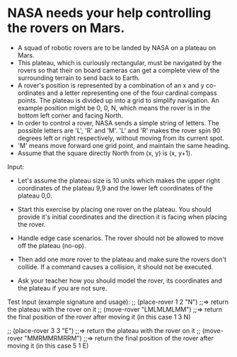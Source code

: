* NASA needs your help controlling the rovers on Mars.

- A squad of robotic rovers are to be landed by NASA on a plateau on
  Mars.
- This plateau, which is curiously rectangular, must be navigated by
  the rovers so that their on board cameras can get a complete view of
  the surrounding terrain to send back to Earth.
- A rover's position is represented by a combination of an x and y
  co-ordinates and a letter representing one of the four cardinal
  compass points. The plateau is divided up into a grid to simplify
  navigation. An example position might be 0, 0, N, which means the
  rover is in the bottom left corner and facing North.
- In order to control a rover, NASA sends a simple string of
  letters. The possible letters are 'L', 'R' and 'M'. 'L' and 'R'
  makes the rover spin 90 degrees left or right respectively, without
  moving from its current spot.
- 'M' means move forward one grid point, and maintain the same
  heading.
- Assume that the square directly North from (x, y) is (x, y+1).

Input:

- Let's assume the plateau size is 10 units which makes the upper
  right coordinates of the plateau 9,9 and the lower left coordinates
  of the plateau 0,0.
- Start this exercise by placing one rover on the plateau. You should
  provide it's initial coordinates and the direction it is facing when
  placing the rover.
- Handle edge case scenarios. The rover should not be allowed to move
  off the plateau (no-op).
- Then add one more rover to the plateau and make sure the rovers
  don't collide. If a command causes a collision, it should not be
  executed.

- Ask your teacher how you should model the rover, its coordinates and
  the plateau if you are not sure.

Test Input (example signature and usage):
;; (place-rover 1 2 "N")
;;=> return the plateau with the rover on it
;; (move-rover "LMLMLMLMM")
;;=> return the final position of the rover after moving it (in this case 1 3 N)

;; (place-rover 3 3 "E")
;;=> return the plateau with the rover on it
;; (move-rover "MMRMMRMRRM")
;;=> return the final position of the rover after moving it (in this case 5 1 E)
